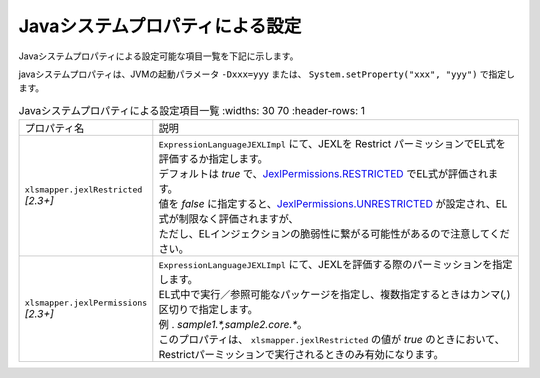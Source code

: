 --------------------------------------------------------
Javaシステムプロパティによる設定
--------------------------------------------------------

Javaシステムプロパティによる設定可能な項目一覧を下記に示します。

javaシステムプロパティは、JVMの起動パラメータ ``-Dxxx=yyy`` または、 ``System.setProperty("xxx", "yyy")`` で指定します。

.. list-table:: Javaシステムプロパティによる設定項目一覧
    :widths: 30 70
    :header-rows: 1

  * - プロパティ名
    - 説明
     
  * - | ``xlsmapper.jexlRestricted``
      | *[2.3+]*
    - | ``ExpressionLanguageJEXLImpl`` にて、JEXLを Restrict パーミッションでEL式を評価するか指定します。
      | デフォルトは `true` で、`JexlPermissions.RESTRICTED <https://commons.apache.org/proper/commons-jexl/apidocs/org/apache/commons/jexl3/introspection/JexlPermissions.html#RESTRICTED>`_ でEL式が評価されます。
      | 値を `false` に指定すると、`JexlPermissions.UNRESTRICTED <https://commons.apache.org/proper/commons-jexl/apidocs/org/apache/commons/jexl3/introspection/JexlPermissions.html#UNRESTRICTED>`_ が設定され、EL式が制限なく評価されますが、
      | ただし、ELインジェクションの脆弱性に繋がる可能性があるので注意してください。

  * - | ``xlsmapper.jexlPermissions``
      | *[2.3+]*
    - | ``ExpressionLanguageJEXLImpl`` にて、JEXLを評価する際のパーミッションを指定します。
      | EL式中で実行／参照可能なパッケージを指定し、複数指定するときはカンマ(`,`)区切りで指定します。
      | 例 . `sample1.*,sample2.core.*`。
      | このプロパティは、 ``xlsmapper.jexlRestricted`` の値が `true` のときにおいて、Restrictパーミッションで実行されるときのみ有効になります。
